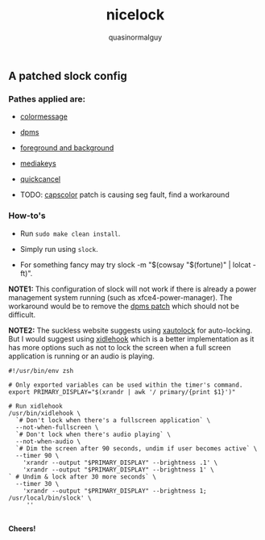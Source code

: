 #+TITLE:     nicelock
#+AUTHOR:    quasinormalguy

** A patched slock config

[[file:slock_ss.jpg]]

*** Pathes applied are:

- [[https://tools.suckless.org/slock/patches/colormessage][colormessage]]

- [[https://tools.suckless.org/slock/patches/dpms][dpms]]

- [[https://tools.suckless.org/slock/patches/foreground-and-background][foreground and background]]

- [[https://tools.suckless.org/slock/patches/mediakeys][mediakeys]]

- [[https://tools.suckless.org/slock/patches/quickcancel][quickcancel]]

- TODO: [[https://tools.suckless.org/slock/patches/capscolor][capscolor]] patch is causing seg fault, find a workaround

*** How-to's

- Run ~sudo make clean install~.

- Simply run using ~slock~.

- For something fancy may try slock -m "$(cowsay "$(fortune)" | lolcat -ft)".

*NOTE1:* This configuration of slock will not work if there is already a power management system running (such as xfce4-power-manager). The workaround would be to remove the [[https://tools.suckless.org/slock/patches/dpms][dpms patch]] which should not be difficult.

*NOTE2:* The suckless website suggests using [[https://linux.die.net/man/1/xautolock][xautolock]] for auto-locking. But I would suggest using [[https://github.com/jD91mZM2/xidlehook][xidlehook]] which is a better implementation as it has more options such as not to lock the screen when a full screen application is running or an audio is playing.

#+BEGIN_SRC shell :results silent :exports code
  #!/usr/bin/env zsh
  
  # Only exported variables can be used within the timer's command.
  export PRIMARY_DISPLAY="$(xrandr | awk '/ primary/{print $1}')"

  # Run xidlehook
  /usr/bin/xidlehook \
    `# Don't lock when there's a fullscreen application` \
    --not-when-fullscreen \
    `# Don't lock when there's audio playing` \
    --not-when-audio \
    `# Dim the screen after 90 seconds, undim if user becomes active` \
    --timer 90 \
      'xrandr --output "$PRIMARY_DISPLAY" --brightness .1' \
      'xrandr --output "$PRIMARY_DISPLAY" --brightness 1' \
  ` # Undim & lock after 30 more seconds` \
    --timer 30 \
      'xrandr --output "$PRIMARY_DISPLAY" --brightness 1; /usr/local/bin/slock' \
       '' 
#+END_SRC

\\
*Cheers!*
